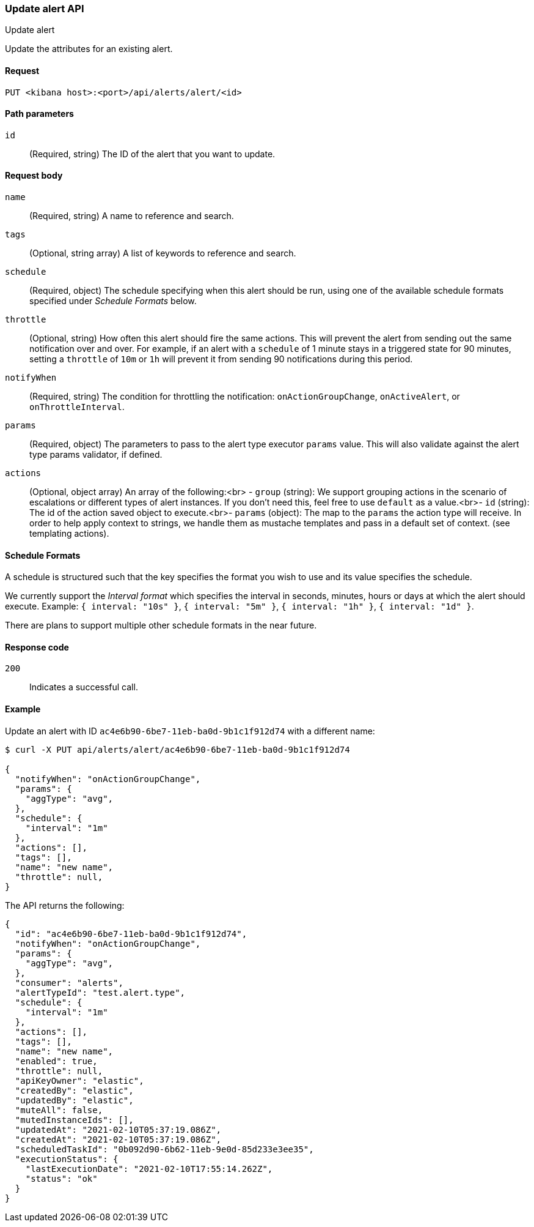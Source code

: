 [[alerts-api-update]]
=== Update alert API
++++
<titleabbrev>Update alert</titleabbrev>
++++

Update the attributes for an existing alert.

[[alerts-api-update-request]]
==== Request

`PUT <kibana host>:<port>/api/alerts/alert/<id>`

[[alerts-api-update-path-params]]
==== Path parameters

`id`::
  (Required, string) The ID of the alert that you want to update.

[[alerts-api-update-request-body]]
==== Request body

`name`::
  (Required, string) A name to reference and search.

`tags`::
  (Optional, string array) A list of keywords to reference and search.

`schedule`::
  (Required, object) The schedule specifying when this alert should be run, using one of the available schedule formats specified under _Schedule Formats_ below.

`throttle`::
  (Optional, string) How often this alert should fire the same actions. This will prevent the alert from sending out the same notification over and over. For example, if an alert with a `schedule` of 1 minute stays in a triggered state for 90 minutes, setting a `throttle` of `10m` or `1h` will prevent it from sending 90 notifications during this period.

`notifyWhen`::
  (Required, string) The condition for throttling the notification: `onActionGroupChange`, `onActiveAlert`,  or `onThrottleInterval`.

`params`::
  (Required, object) The parameters to pass to the alert type executor `params` value. This will also validate against the alert type params validator, if defined.

`actions`::
  (Optional, object array) An array of the following:<br> - `group` (string): We support grouping actions in the scenario of escalations or different types of alert instances. If you don't need this, feel free to use `default` as a value.<br>- `id` (string): The id of the action saved object to execute.<br>- `params` (object): The map to the `params` the action type will receive. In order to help apply context to strings, we handle them as mustache templates and pass in a default set of context. (see templating actions).


[[shedule-formats]]
==== Schedule Formats
A schedule is structured such that the key specifies the format you wish to use and its value specifies the schedule.

We currently support the _Interval format_ which specifies the interval in seconds, minutes, hours or days at which the alert should execute.
Example: `{ interval: "10s" }`, `{ interval: "5m" }`, `{ interval: "1h" }`, `{ interval: "1d" }`.

There are plans to support multiple other schedule formats in the near future.

[[alerts-api-update-errors-codes]]
==== Response code

`200`::
    Indicates a successful call.

[[alerts-api-update-example]]
==== Example

Update an alert with ID `ac4e6b90-6be7-11eb-ba0d-9b1c1f912d74` with a different name:

[source,sh]
--------------------------------------------------
$ curl -X PUT api/alerts/alert/ac4e6b90-6be7-11eb-ba0d-9b1c1f912d74

{
  "notifyWhen": "onActionGroupChange",
  "params": {
    "aggType": "avg",
  },
  "schedule": {
    "interval": "1m"
  },
  "actions": [],
  "tags": [],
  "name": "new name",
  "throttle": null,
}
--------------------------------------------------
// KIBANA

The API returns the following:

[source,sh]
--------------------------------------------------
{
  "id": "ac4e6b90-6be7-11eb-ba0d-9b1c1f912d74",
  "notifyWhen": "onActionGroupChange",
  "params": {
    "aggType": "avg",
  },
  "consumer": "alerts",
  "alertTypeId": "test.alert.type",
  "schedule": {
    "interval": "1m"
  },
  "actions": [],
  "tags": [],
  "name": "new name",
  "enabled": true,
  "throttle": null,
  "apiKeyOwner": "elastic",
  "createdBy": "elastic",
  "updatedBy": "elastic",
  "muteAll": false,
  "mutedInstanceIds": [],
  "updatedAt": "2021-02-10T05:37:19.086Z",
  "createdAt": "2021-02-10T05:37:19.086Z",
  "scheduledTaskId": "0b092d90-6b62-11eb-9e0d-85d233e3ee35",
  "executionStatus": {
    "lastExecutionDate": "2021-02-10T17:55:14.262Z",
    "status": "ok"
  }
}
--------------------------------------------------
